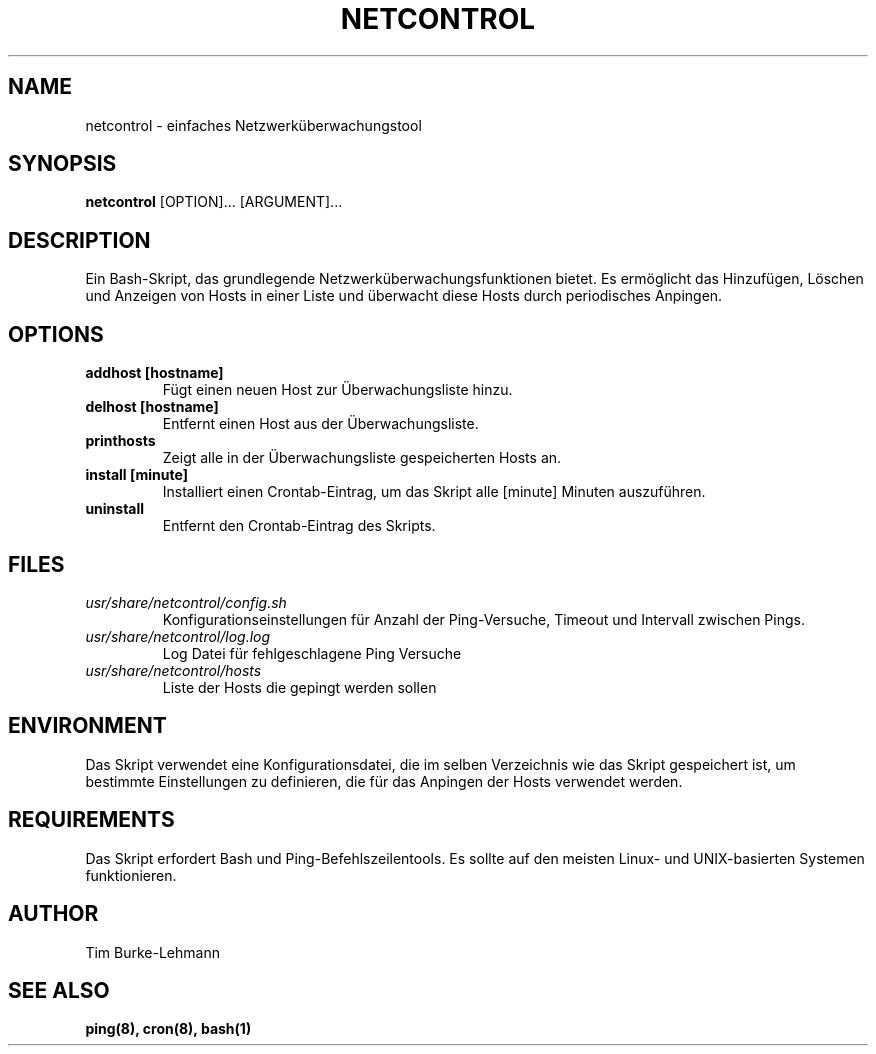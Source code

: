 .TH NETCONTROL 1 "19 Jan 2024" "version 1.0" "User Manuals"

.SH NAME
netcontrol \- einfaches Netzwerküberwachungstool

.SH SYNOPSIS
.B netcontrol
[OPTION]... [ARGUMENT]...

.SH DESCRIPTION
Ein Bash-Skript, das grundlegende Netzwerküberwachungsfunktionen bietet. Es ermöglicht das Hinzufügen, Löschen und Anzeigen von Hosts in einer Liste und überwacht diese Hosts durch periodisches Anpingen.

.SH OPTIONS
.TP
.B addhost [hostname]
Fügt einen neuen Host zur Überwachungsliste hinzu.

.TP
.B delhost [hostname]
Entfernt einen Host aus der Überwachungsliste.

.TP
.B printhosts
Zeigt alle in der Überwachungsliste gespeicherten Hosts an.

.TP
.B install [minute]
Installiert einen Crontab-Eintrag, um das Skript alle [minute] Minuten auszuführen.

.TP
.B uninstall
Entfernt den Crontab-Eintrag des Skripts.

.SH FILES
.TP
.I usr/share/netcontrol/config.sh
Konfigurationseinstellungen für Anzahl der Ping-Versuche, Timeout und Intervall zwischen Pings.

.TP
.I usr/share/netcontrol/log.log
Log Datei für fehlgeschlagene Ping Versuche

.TP
.I usr/share/netcontrol/hosts
Liste der Hosts die gepingt werden sollen

.SH ENVIRONMENT
Das Skript verwendet eine Konfigurationsdatei, die im selben Verzeichnis wie das Skript gespeichert ist, um bestimmte Einstellungen zu definieren, die für das Anpingen der Hosts verwendet werden.

.SH REQUIREMENTS
Das Skript erfordert Bash und Ping-Befehlszeilentools. Es sollte auf den meisten Linux- und UNIX-basierten Systemen funktionieren.

.SH AUTHOR
Tim Burke-Lehmann

.SH "SEE ALSO"
.BR ping(8),
.BR cron(8),
.BR bash(1)

